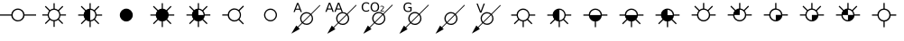 SplineFontDB: 3.2
FontName: CPRMOilWellsRegular
FullName: CPRM Oil Wells Regular
FamilyName: CPRM Oil Wells
Weight: Regular
Copyright: Copyright (c) 2022, CPRM
UComments: "2022-3-31: Created with FontForge (http://fontforge.org)"
Version: 001.000
ItalicAngle: 0
UnderlinePosition: -100
UnderlineWidth: 50
Ascent: 800
Descent: 200
InvalidEm: 0
sfntRevision: 0x00010000
LayerCount: 2
Layer: 0 0 "Back" 1
Layer: 1 0 "Fore" 0
XUID: [1021 151 -1074695341 3877]
FSType: 0
OS2Version: 0
OS2_WeightWidthSlopeOnly: 0
OS2_UseTypoMetrics: 1
CreationTime: 1648777120
ModificationTime: 1648817121
PfmFamily: 17
TTFWeight: 400
TTFWidth: 5
LineGap: 90
VLineGap: 0
OS2TypoAscent: 0
OS2TypoAOffset: 1
OS2TypoDescent: 0
OS2TypoDOffset: 1
OS2TypoLinegap: 90
OS2WinAscent: 0
OS2WinAOffset: 1
OS2WinDescent: 0
OS2WinDOffset: 1
HheadAscent: 0
HheadAOffset: 1
HheadDescent: 0
HheadDOffset: 1
OS2Vendor: 'PfEd'
MarkAttachClasses: 1
DEI: 91125
LangName: 1033 "" "" "" "CPRMOilWells" "" "" "" "" "" "Carlos Eduardo Mota" "CPRM Oil Well Symbols" "" "carlos.mota@cprm.gov.br" "Copyright (c) 2022, Geoprocessing Division - CPRM (digeop@cprm.gov.br),+AAoA-with Reserved Font Name CPRM Oil Wells (CPRMOilWells)+AAoACgAA-This Font Software is licensed under the SIL Open Font License, Version 1.1.+AAoA-This license is copied below, and is also available with a FAQ at:+AAoA-http://scripts.sil.org/OFL+AAoACgAK------------------------------------------------------------+AAoA-SIL OPEN FONT LICENSE Version 1.1 - 26 February 2007+AAoA------------------------------------------------------------+AAoACgAA-PREAMBLE+AAoA-The goals of the Open Font License (OFL) are to stimulate worldwide+AAoA-development of collaborative font projects, to support the font creation+AAoA-efforts of academic and linguistic communities, and to provide a free and+AAoA-open framework in which fonts may be shared and improved in partnership+AAoA-with others.+AAoACgAA-The OFL allows the licensed fonts to be used, studied, modified and+AAoA-redistributed freely as long as they are not sold by themselves. The+AAoA-fonts, including any derivative works, can be bundled, embedded, +AAoA-redistributed and/or sold with any software provided that any reserved+AAoA-names are not used by derivative works. The fonts and derivatives,+AAoA-however, cannot be released under any other type of license. The+AAoA-requirement for fonts to remain under this license does not apply+AAoA-to any document created using the fonts or their derivatives.+AAoACgAA-DEFINITIONS+AAoAIgAA-Font Software+ACIA refers to the set of files released by the Copyright+AAoA-Holder(s) under this license and clearly marked as such. This may+AAoA-include source files, build scripts and documentation.+AAoACgAi-Reserved Font Name+ACIA refers to any names specified as such after the+AAoA-copyright statement(s).+AAoACgAi-Original Version+ACIA refers to the collection of Font Software components as+AAoA-distributed by the Copyright Holder(s).+AAoACgAi-Modified Version+ACIA refers to any derivative made by adding to, deleting,+AAoA-or substituting -- in part or in whole -- any of the components of the+AAoA-Original Version, by changing formats or by porting the Font Software to a+AAoA-new environment.+AAoACgAi-Author+ACIA refers to any designer, engineer, programmer, technical+AAoA-writer or other person who contributed to the Font Software.+AAoACgAA-PERMISSION & CONDITIONS+AAoA-Permission is hereby granted, free of charge, to any person obtaining+AAoA-a copy of the Font Software, to use, study, copy, merge, embed, modify,+AAoA-redistribute, and sell modified and unmodified copies of the Font+AAoA-Software, subject to the following conditions:+AAoACgAA-1) Neither the Font Software nor any of its individual components,+AAoA-in Original or Modified Versions, may be sold by itself.+AAoACgAA-2) Original or Modified Versions of the Font Software may be bundled,+AAoA-redistributed and/or sold with any software, provided that each copy+AAoA-contains the above copyright notice and this license. These can be+AAoA-included either as stand-alone text files, human-readable headers or+AAoA-in the appropriate machine-readable metadata fields within text or+AAoA-binary files as long as those fields can be easily viewed by the user.+AAoACgAA-3) No Modified Version of the Font Software may use the Reserved Font+AAoA-Name(s) unless explicit written permission is granted by the corresponding+AAoA-Copyright Holder. This restriction only applies to the primary font name as+AAoA-presented to the users.+AAoACgAA-4) The name(s) of the Copyright Holder(s) or the Author(s) of the Font+AAoA-Software shall not be used to promote, endorse or advertise any+AAoA-Modified Version, except to acknowledge the contribution(s) of the+AAoA-Copyright Holder(s) and the Author(s) or with their explicit written+AAoA-permission.+AAoACgAA-5) The Font Software, modified or unmodified, in part or in whole,+AAoA-must be distributed entirely under this license, and must not be+AAoA-distributed under any other license. The requirement for fonts to+AAoA-remain under this license does not apply to any document created+AAoA-using the Font Software.+AAoACgAA-TERMINATION+AAoA-This license becomes null and void if any of the above conditions are+AAoA-not met.+AAoACgAA-DISCLAIMER+AAoA-THE FONT SOFTWARE IS PROVIDED +ACIA-AS IS+ACIA, WITHOUT WARRANTY OF ANY KIND,+AAoA-EXPRESS OR IMPLIED, INCLUDING BUT NOT LIMITED TO ANY WARRANTIES OF+AAoA-MERCHANTABILITY, FITNESS FOR A PARTICULAR PURPOSE AND NONINFRINGEMENT+AAoA-OF COPYRIGHT, PATENT, TRADEMARK, OR OTHER RIGHT. IN NO EVENT SHALL THE+AAoA-COPYRIGHT HOLDER BE LIABLE FOR ANY CLAIM, DAMAGES OR OTHER LIABILITY,+AAoA-INCLUDING ANY GENERAL, SPECIAL, INDIRECT, INCIDENTAL, OR CONSEQUENTIAL+AAoA-DAMAGES, WHETHER IN AN ACTION OF CONTRACT, TORT OR OTHERWISE, ARISING+AAoA-FROM, OUT OF THE USE OR INABILITY TO USE THE FONT SOFTWARE OR FROM+AAoA-OTHER DEALINGS IN THE FONT SOFTWARE." "http://scripts.sil.org/OFL"
Encoding: ISO8859-1
UnicodeInterp: none
NameList: AGL For New Fonts
DisplaySize: -48
AntiAlias: 1
FitToEm: 0
WinInfo: 39 13 9
BeginPrivate: 0
EndPrivate
TeXData: 1 0 0 346030 173015 115343 0 1048576 115343 783286 444596 497025 792723 393216 433062 380633 303038 157286 324010 404750 52429 2506097 1059062 262144
BeginChars: 256 25

StartChar: A
Encoding: 65 65 0
Width: 1000
Flags: MW
LayerCount: 2
Fore
SplineSet
0 420 m 1
 316 420 l 1
 316 513 401 586 496 586 c 0
 591 586 677 513 677 420 c 1
 1000 420 l 1
 1000 387 l 1
 677 387 l 1
 677 295 590 224 496 224 c 0
 403 224 316 296 316 387 c 1
 0 387 l 1
 0 420 l 1
349 405 m 0
 349 323 415 257 496 257 c 0
 578 257 644 323 644 405 c 0
 644 487 578 553 496 553 c 0
 415 553 349 487 349 405 c 0
EndSplineSet
Validated: 1
EndChar

StartChar: B
Encoding: 66 66 1
Width: 1000
Flags: MW
LayerCount: 2
Fore
SplineSet
728 151 m 1
 610 268 l 1
 584 246 551 232 516 229 c 1
 516 71 l 1
 483 71 l 1
 483 229 l 1
 446 232 412 246 385 269 c 1
 267 151 l 1
 244 174 l 1
 362 292 l 1
 339 318 324 352 321 388 c 1
 172 389 l 1
 172 421 l 1
 320 421 l 1
 323 459 338 493 361 520 c 1
 244 637 l 1
 267 660 l 1
 384 543 l 1
 411 566 445 581 483 584 c 1
 483 735 l 1
 516 735 l 1
 516 584 l 1
 552 580 586 565 613 543 c 1
 730 660 l 1
 754 637 l 1
 636 520 l 1
 658 492 673 459 676 421 c 1
 829 421 l 1
 829 389 l 1
 675 389 l 1
 672 352 657 318 634 291 c 1
 751 174 l 1
 728 151 l 1
352 406 m 0
 352 326 418 261 498 261 c 0
 578 261 644 326 644 406 c 0
 644 487 578 552 498 552 c 0
 418 552 352 487 352 406 c 0
EndSplineSet
Validated: 1
EndChar

StartChar: C
Encoding: 67 67 2
Width: 1000
Flags: MW
LayerCount: 2
Fore
SplineSet
502 551 m 1
 502 257 l 1
 581 260 643 324 643 404 c 0
 643 483 581 548 502 551 c 1
731 660 m 1
 754 637 l 1
 635 518 l 1
 658 491 672 457 676 419 c 1
 830 419 l 1
 830 386 l 1
 675 386 l 1
 672 349 656 315 633 287 c 1
 751 169 l 1
 728 146 l 1
 610 264 l 1
 583 243 550 228 514 225 c 1
 514 65 l 1
 481 65 l 1
 481 225 l 1
 444 228 409 242 382 265 c 1
 263 146 l 1
 240 169 l 1
 359 288 l 1
 336 315 321 349 317 386 c 1
 167 386 l 1
 167 419 l 1
 317 419 l 1
 320 457 335 491 358 519 c 1
 240 637 l 1
 263 660 l 1
 381 542 l 1
 409 565 443 580 481 583 c 1
 481 736 l 1
 514 736 l 1
 514 583 l 1
 551 579 585 564 612 542 c 1
 731 660 l 1
EndSplineSet
Validated: 1
EndChar

StartChar: D
Encoding: 68 68 3
Width: 1000
Flags: MW
LayerCount: 2
Fore
SplineSet
500 583 m 0
 599 583 680 502 680 403 c 0
 680 304 599 223 500 223 c 0
 401 223 320 304 320 403 c 0
 320 502 401 583 500 583 c 0
EndSplineSet
Validated: 1
EndChar

StartChar: E
Encoding: 69 69 4
Width: 1000
Flags: MW
LayerCount: 2
Fore
SplineSet
481 736 m 1
 514 736 l 1
 514 583 l 1
 551 579 585 565 612 542 c 1
 730 660 l 1
 753 637 l 1
 635 518 l 1
 657 491 675 457 675 420 c 1
 829 420 l 1
 829 387 l 1
 675 387 l 1
 671 349 656 315 633 288 c 1
 751 170 l 1
 727 147 l 1
 609 265 l 1
 583 243 550 226 514 226 c 1
 514 66 l 1
 481 66 l 1
 481 225 l 1
 443 225 409 243 382 266 c 1
 263 147 l 1
 240 170 l 1
 359 289 l 1
 336 316 321 350 317 387 c 1
 167 387 l 1
 167 419 l 1
 317 419 l 1
 317 457 335 492 358 519 c 1
 240 637 l 1
 263 660 l 1
 381 542 l 1
 409 565 443 583 481 583 c 1
 481 736 l 1
EndSplineSet
Validated: 1
EndChar

StartChar: F
Encoding: 70 70 5
Width: 1000
Flags: MW
LayerCount: 2
Fore
SplineSet
481 737 m 1
 514 737 l 1
 514 584 l 1
 551 580 585 566 612 543 c 1
 730 661 l 1
 753 638 l 1
 635 519 l 1
 657 492 675 458 675 421 c 1
 829 421 l 1
 829 388 l 1
 675 388 l 1
 671 350 656 316 633 289 c 1
 751 171 l 1
 727 148 l 1
 609 266 l 1
 583 244 550 227 514 227 c 1
 514 67 l 1
 481 67 l 1
 481 226 l 1
 443 226 409 244 382 267 c 1
 263 148 l 1
 240 171 l 1
 359 290 l 1
 336 317 321 351 317 388 c 1
 167 388 l 1
 167 420 l 1
 317 420 l 1
 317 458 335 493 358 520 c 1
 240 638 l 1
 263 661 l 1
 381 543 l 1
 409 566 443 584 481 584 c 1
 481 737 l 1
497 552 m 1
 497 404 l 1
 643 404 l 1
 643 489 575 552 497 552 c 1
EndSplineSet
Validated: 1
EndChar

StartChar: G
Encoding: 71 71 6
Width: 1000
Flags: MW
LayerCount: 2
Fore
SplineSet
733 142 m 1
 613 263 l 1
 581 237 541 222 497 222 c 0
 401 222 314 295 314 388 c 1
 160 388 l 1
 160 421 l 1
 314 421 l 1
 314 515 400 590 497 590 c 0
 542 590 583 574 615 547 c 1
 736 668 l 1
 760 644 l 1
 639 523 l 1
 665 491 680 450 680 406 c 0
 680 360 664 319 637 287 c 1
 757 166 l 1
 733 142 l 1
346 406 m 0
 346 323 414 256 497 256 c 0
 580 256 647 323 647 406 c 0
 647 489 580 556 497 556 c 0
 414 556 346 489 346 406 c 0
EndSplineSet
Validated: 1
EndChar

StartChar: H
Encoding: 72 72 7
Width: 1000
Flags: MW
LayerCount: 2
Fore
SplineSet
350 405 m 0
 350 324 415 259 496 259 c 0
 577 259 642 324 642 405 c 0
 642 486 577 551 496 551 c 0
 415 551 350 486 350 405 c 0
317 405 m 0
 317 504 397 584 496 584 c 0
 595 584 675 504 675 405 c 0
 675 306 595 226 496 226 c 0
 397 226 317 306 317 405 c 0
EndSplineSet
Validated: 1
EndChar

StartChar: I
Encoding: 73 73 8
Width: 1000
Flags: MW
LayerCount: 2
Fore
SplineSet
862 686 m 1
 877 671 l 1
 631 424 l 1
 658 392 675 351 675 306 c 0
 675 207 595 127 496 127 c 0
 451 127 409 143 378 171 c 1
 264 58 l 1
 309 14 l 1
 73 -118 l 1
 210 110 l 1
 249 73 l 1
 362 186 l 1
 334 218 317 260 317 306 c 0
 317 405 397 485 496 485 c 0
 542 485 584 468 615 439 c 1
 862 686 l 1
496 452 m 0
 415 452 350 387 350 306 c 0
 350 269 363 235 386 210 c 1
 592 416 l 1
 566 439 533 452 496 452 c 0
607 401 m 1
 401 194 l 1
 427 173 460 160 496 160 c 0
 577 160 642 225 642 306 c 0
 642 342 629 375 607 401 c 1
250 708 m 1
 203 582 l 1
 296 582 l 1
 250 708 l 1
230 742 m 1
 269 742 l 1
 366 488 l 1
 330 488 l 1
 307 553 l 1
 193 553 l 1
 170 488 l 1
 133 488 l 1
 230 742 l 1
EndSplineSet
Validated: 1
EndChar

StartChar: J
Encoding: 74 74 9
Width: 1000
Flags: MW
LayerCount: 2
Fore
SplineSet
866 690 m 1
 881 674 l 1
 632 425 l 1
 660 393 677 352 677 306 c 0
 677 206 595 125 496 125 c 0
 450 125 408 142 376 170 c 1
 254 48 l 1
 294 7 l 1
 69 -122 l 1
 195 108 l 1
 239 63 l 1
 361 185 l 1
 332 217 315 260 315 306 c 0
 315 406 396 487 496 487 c 0
 542 487 584 470 616 441 c 1
 866 690 l 1
496 454 m 0
 414 454 348 388 348 306 c 0
 348 269 362 235 384 209 c 1
 593 417 l 1
 567 440 533 454 496 454 c 0
608 402 m 1
 400 193 l 1
 426 171 459 158 496 158 c 0
 577 158 643 224 643 306 c 0
 643 343 630 376 608 402 c 1
132 714 m 1
 85 587 l 1
 179 587 l 1
 132 714 l 1
113 749 m 1
 152 749 l 1
 250 492 l 1
 214 492 l 1
 190 558 l 1
 75 558 l 1
 51 492 l 1
 15 492 l 1
 113 749 l 1
383 714 m 1
 336 587 l 1
 430 587 l 1
 383 714 l 1
363 749 m 1
 402 749 l 1
 500 492 l 1
 464 492 l 1
 441 558 l 1
 325 558 l 1
 302 492 l 1
 265 492 l 1
 363 749 l 1
EndSplineSet
Validated: 1
EndChar

StartChar: K
Encoding: 75 75 10
Width: 1000
Flags: MW
LayerCount: 2
Fore
SplineSet
869 696 m 1
 885 680 l 1
 634 429 l 1
 662 397 679 355 679 309 c 0
 679 208 597 127 497 127 c 0
 451 127 409 144 377 172 c 1
 254 49 l 1
 294 8 l 1
 67 -122 l 1
 194 110 l 1
 238 65 l 1
 361 187 l 1
 332 220 314 262 314 309 c 0
 314 409 396 491 497 491 c 0
 543 491 586 474 618 445 c 1
 869 696 l 1
497 458 m 0
 414 458 348 391 348 309 c 0
 348 271 362 237 385 211 c 1
 595 421 l 1
 569 444 534 458 497 458 c 0
610 405 m 1
 400 195 l 1
 426 173 460 160 497 160 c 0
 579 160 646 227 646 309 c 0
 646 346 632 379 610 405 c 1
229 739 m 1
 229 702 l 1
 217 713 205 721 191 726 c 0
 178 732 164 735 149 735 c 0
 120 735 97 726 81 707 c 0
 66 689 58 663 58 629 c 0
 58 595 66 569 81 551 c 0
 97 533 120 524 149 524 c 0
 164 524 178 527 191 532 c 0
 205 538 217 546 229 557 c 1
 229 520 l 1
 217 512 204 506 190 502 c 0
 177 498 162 496 147 496 c 0
 108 496 77 507 55 531 c 0
 32 555 21 588 21 629 c 0
 21 671 32 703 55 727 c 0
 77 751 108 763 147 763 c 0
 162 763 177 761 191 757 c 0
 204 753 217 747 229 739 c 1
388 735 m 0
 362 735 342 726 327 707 c 0
 312 688 305 662 305 629 c 0
 305 597 312 571 327 552 c 0
 342 533 362 524 388 524 c 0
 413 524 433 533 448 552 c 0
 463 571 470 597 470 629 c 0
 470 662 463 688 448 707 c 0
 433 726 413 735 388 735 c 0
388 763 m 0
 424 763 453 751 475 727 c 0
 496 703 507 670 507 629 c 0
 507 589 496 556 475 532 c 0
 453 508 424 496 388 496 c 0
 352 496 323 508 301 532 c 0
 279 556 268 589 268 629 c 0
 268 670 279 703 301 727 c 0
 323 751 352 763 388 763 c 0
567 523 m 1
 640 523 l 1
 640 505 l 1
 542 505 l 1
 542 523 l 1
 550 531 561 542 574 556 c 0
 588 570 597 579 600 583 c 0
 607 590 612 597 614 602 c 0
 617 607 618 612 618 617 c 0
 618 625 615 632 609 637 c 0
 604 643 596 645 587 645 c 0
 580 645 573 644 566 642 c 0
 559 639 551 636 543 631 c 1
 543 652 l 1
 551 656 559 658 566 660 c 0
 574 662 580 663 587 663 c 0
 603 663 615 659 625 651 c 0
 634 643 639 632 639 619 c 0
 639 612 638 606 636 600 c 0
 633 595 629 588 623 580 c 0
 621 578 615 572 606 563 c 0
 597 553 584 540 567 523 c 1
EndSplineSet
Validated: 1
EndChar

StartChar: L
Encoding: 76 76 11
Width: 1000
Flags: MW
LayerCount: 2
Fore
SplineSet
869 694 m 1
 885 679 l 1
 634 427 l 1
 662 395 679 353 679 307 c 0
 679 207 597 125 497 125 c 0
 451 125 409 142 377 170 c 1
 254 47 l 1
 294 6 l 1
 67 -124 l 1
 194 108 l 1
 238 63 l 1
 361 186 l 1
 332 218 314 261 314 307 c 0
 314 408 396 490 497 490 c 0
 543 490 586 472 618 443 c 1
 869 694 l 1
497 456 m 0
 414 456 348 390 348 307 c 0
 348 270 362 236 384 209 c 1
 595 420 l 1
 569 442 534 456 497 456 c 0
610 404 m 1
 400 194 l 1
 426 172 460 158 497 158 c 0
 579 158 646 225 646 307 c 0
 646 344 632 378 610 404 c 1
371 530 m 1
 371 599 l 1
 314 599 l 1
 314 628 l 1
 406 628 l 1
 406 517 l 1
 392 508 378 500 361 495 c 0
 345 490 328 488 309 488 c 0
 269 488 237 500 214 523 c 0
 192 547 180 580 180 622 c 0
 180 664 192 697 214 721 c 0
 237 744 269 756 309 756 c 0
 326 756 342 754 357 750 c 0
 372 746 386 740 399 731 c 1
 399 694 l 1
 386 705 373 713 358 719 c 0
 343 725 328 727 312 727 c 0
 281 727 257 718 241 701 c 0
 225 683 217 657 217 622 c 0
 217 587 225 561 241 543 c 0
 257 526 281 517 312 517 c 0
 324 517 336 518 345 520 c 0
 355 522 364 525 371 530 c 1
EndSplineSet
Validated: 1
EndChar

StartChar: M
Encoding: 77 77 12
Width: 1000
Flags: MW
LayerCount: 2
Fore
SplineSet
867 691 m 1
 883 675 l 1
 633 425 l 1
 661 393 678 352 678 306 c 0
 678 206 596 125 497 125 c 0
 451 125 409 142 377 170 c 1
 255 47 l 1
 295 7 l 1
 69 -123 l 1
 195 108 l 1
 240 63 l 1
 362 185 l 1
 333 217 315 260 315 306 c 0
 315 406 397 487 497 487 c 0
 543 487 585 470 617 441 c 1
 867 691 l 1
497 454 m 0
 415 454 349 388 349 306 c 0
 349 269 362 235 385 209 c 1
 594 418 l 1
 568 440 534 454 497 454 c 0
609 402 m 1
 401 193 l 1
 427 171 460 158 497 158 c 0
 579 158 645 224 645 306 c 0
 645 343 631 376 609 402 c 1
EndSplineSet
Validated: 1
EndChar

StartChar: N
Encoding: 78 78 13
Width: 1000
Flags: MW
LayerCount: 2
Fore
SplineSet
301 471 m 1
 204 724 l 1
 240 724 l 1
 320 511 l 1
 401 724 l 1
 436 724 l 1
 340 471 l 1
 301 471 l 1
608 401 m 1
 402 195 l 1
 427 174 460 161 496 161 c 0
 577 161 642 226 642 307 c 0
 642 343 629 376 608 401 c 1
496 452 m 0
 416 452 351 387 351 307 c 0
 351 270 364 236 386 211 c 1
 592 416 l 1
 567 439 533 452 496 452 c 0
861 686 m 1
 877 670 l 1
 631 424 l 1
 658 393 675 351 675 307 c 0
 675 208 595 128 496 128 c 0
 451 128 410 145 379 172 c 1
 258 52 l 1
 298 12 l 1
 75 -116 l 1
 200 111 l 1
 243 67 l 1
 363 187 l 1
 335 219 318 261 318 307 c 0
 318 405 398 485 496 485 c 0
 542 485 584 468 615 440 c 1
 861 686 l 1
EndSplineSet
Validated: 1
EndChar

StartChar: O
Encoding: 79 79 14
Width: 1000
Flags: HMW
LayerCount: 2
Fore
SplineSet
730 145 m 1
 611 263 l 1
 584 242 551 224 515 224 c 1
 515 63 l 1
 482 63 l 1
 482 223 l 1
 444 227 410 241 382 264 c 1
 263 145 l 1
 239 168 l 1
 358 287 l 1
 336 314 321 348 317 385 c 1
 166 385 l 1
 166 419 l 1
 317 419 l 1
 317 511 402 585 497 585 c 0
 592 585 669 512 677 419 c 5
 832 419 l 1
 832 386 l 1
 677 386 l 1
 673 348 658 314 635 287 c 1
 753 168 l 1
 730 145 l 1
349 404 m 0
 349 322 415 256 497 256 c 0
 578 256 645 322 645 404 c 0
 645 485 578 551 497 551 c 0
 415 551 349 485 349 404 c 0
EndSplineSet
Validated: 1
EndChar

StartChar: P
Encoding: 80 80 15
Width: 1000
Flags: HMW
LayerCount: 2
Fore
SplineSet
502 551 m 1
 502 256 l 1
 580 256 643 324 643 403 c 0
 643 483 580 551 502 551 c 1
610 263 m 1
 583 242 550 224 514 224 c 1
 514 64 l 1
 481 64 l 1
 481 224 l 1
 443 224 409 241 381 264 c 1
 262 145 l 1
 239 168 l 1
 358 287 l 1
 335 314 320 348 316 385 c 1
 166 385 l 1
 166 418 l 1
 316 418 l 1
 316 511 401 584 496 584 c 0
 590 584 668 511 676 419 c 5
 830 419 l 1
 830 386 l 1
 676 386 l 1
 672 348 657 314 633 287 c 1
 752 168 l 1
 728 145 l 1
 610 263 l 1
EndSplineSet
Validated: 1
EndChar

StartChar: Q
Encoding: 81 81 16
Width: 1000
Flags: HMW
LayerCount: 2
Fore
SplineSet
497 584 m 0
 591 584 677 512 677 419 c 1
 832 419 l 1
 832 386 l 1
 677 386 l 1
 668 300 600 224 515 224 c 1
 515 63 l 1
 482 63 l 1
 482 224 l 1
 395 224 326 299 317 385 c 1
 166 385 l 1
 166 419 l 1
 317 419 l 1
 317 511 402 584 497 584 c 0
497 551 m 0
 416 551 349 484 349 403 c 1
 645 403 l 1
 645 488 576 551 497 551 c 0
EndSplineSet
Validated: 1
EndChar

StartChar: R
Encoding: 82 82 17
Width: 1000
Flags: HMW
LayerCount: 2
Fore
SplineSet
497 584 m 0
 592 584 677 512 677 419 c 1
 832 419 l 1
 832 386 l 1
 677 386 l 1
 673 348 658 314 635 287 c 1
 753 168 l 1
 730 144 l 1
 611 263 l 1
 584 241 551 228 515 224 c 1
 515 63 l 1
 482 63 l 1
 482 223 l 1
 444 223 410 241 382 264 c 1
 263 144 l 1
 239 168 l 1
 359 287 l 1
 336 314 321 348 317 385 c 1
 166 385 l 1
 166 419 l 1
 317 419 l 1
 317 512 402 584 497 584 c 0
497 551 m 0
 416 551 349 484 349 403 c 1
 645 403 l 1
 645 489 576 551 497 551 c 0
EndSplineSet
Validated: 1
EndChar

StartChar: S
Encoding: 83 83 18
Width: 1000
Flags: HMW
LayerCount: 2
Fore
SplineSet
496 585 m 0
 590 585 676 511 676 419 c 1
 831 419 l 1
 831 386 l 1
 675 386 l 1
 671 349 657 314 633 287 c 1
 752 168 l 1
 728 145 l 1
 610 263 l 1
 584 241 550 228 514 224 c 1
 514 63 l 1
 480 63 l 1
 480 223 l 1
 443 223 408 241 381 264 c 1
 262 145 l 1
 238 168 l 1
 358 288 l 1
 335 315 320 349 316 386 c 1
 165 386 l 1
 165 419 l 1
 316 419 l 1
 316 512 401 585 496 585 c 0
497 551 m 5
 497 402 l 1
 644 402 l 2
 644 483 578 550 497 551 c 5
EndSplineSet
Validated: 1
EndChar

StartChar: T
Encoding: 84 84 19
Width: 1000
Flags: HMW
LayerCount: 2
Fore
SplineSet
756 641 m 1
 636 521 l 1
 659 494 677 458 677 421 c 1
 832 421 l 1
 832 388 l 1
 676 388 l 1
 676 297 591 225 497 225 c 0
 403 225 317 297 317 388 c 1
 166 388 l 1
 166 421 l 1
 317 421 l 1
 317 459 334 495 358 522 c 1
 239 641 l 1
 263 664 l 1
 381 546 l 1
 408 569 443 587 481 587 c 1
 481 742 l 1
 515 742 l 1
 515 586 l 1
 552 582 587 568 614 545 c 1
 732 664 l 1
 756 641 l 1
349 407 m 0
 349 326 416 259 497 259 c 0
 578 259 645 326 645 407 c 0
 645 488 578 554 497 554 c 0
 416 554 349 488 349 407 c 0
EndSplineSet
Validated: 1
EndChar

StartChar: U
Encoding: 85 85 20
Width: 1000
Flags: HMW
LayerCount: 2
Fore
SplineSet
481 742 m 1
 515 742 l 1
 515 587 l 1
 552 583 587 569 614 546 c 1
 732 665 l 1
 756 642 l 1
 636 522 l 1
 659 495 677 459 677 422 c 1
 832 422 l 1
 832 389 l 1
 676 389 l 1
 676 298 591 226 497 226 c 0
 404 226 317 298 317 389 c 1
 166 389 l 1
 166 422 l 1
 317 422 l 1
 317 460 334 496 358 523 c 1
 239 642 l 1
 263 665 l 1
 381 546 l 1
 408 570 443 588 481 588 c 1
 481 742 l 1
498 555 m 1
 498 404 l 1
 349 404 l 1
 349 324 417 260 497 260 c 0
 578 260 645 327 645 408 c 0
 645 489 579 555 498 555 c 1
EndSplineSet
Validated: 1
EndChar

StartChar: V
Encoding: 86 86 21
Width: 1000
Flags: HMW
LayerCount: 2
Fore
SplineSet
481 742 m 1
 515 742 l 1
 515 587 l 1
 601 578 677 508 677 422 c 1
 832 422 l 1
 832 389 l 1
 676 389 l 1
 676 298 591 226 497 226 c 0
 404 226 317 298 317 389 c 1
 166 389 l 1
 166 422 l 1
 317 422 l 1
 317 509 394 588 481 588 c 1
 481 742 l 1
497 555 m 0
 416 555 349 489 349 408 c 0
 349 327 417 260 498 260 c 2
 498 407 l 1
 645 407 l 1
 645 408 l 2
 645 489 578 555 497 555 c 0
EndSplineSet
Validated: 1
EndChar

StartChar: W
Encoding: 87 87 22
Width: 1000
Flags: HMW
LayerCount: 2
Fore
SplineSet
481 742 m 1
 515 742 l 1
 515 586 l 1
 552 582 587 568 614 545 c 1
 732 664 l 1
 756 641 l 1
 636 521 l 1
 659 494 677 458 677 421 c 1
 832 421 l 1
 832 388 l 1
 676 388 l 1
 676 297 591 225 497 225 c 0
 404 225 317 297 317 388 c 1
 166 388 l 1
 166 421 l 1
 317 421 l 1
 317 459 334 495 358 522 c 1
 239 641 l 1
 263 664 l 1
 381 545 l 1
 408 569 443 587 481 587 c 1
 481 742 l 1
497 554 m 0
 416 554 349 488 349 407 c 0
 349 326 417 259 498 259 c 2
 498 406 l 1
 645 406 l 1
 645 487 578 554 497 554 c 0
EndSplineSet
Validated: 1
EndChar

StartChar: X
Encoding: 88 88 23
Width: 1000
Flags: HMW
LayerCount: 2
Fore
SplineSet
481 742 m 1
 515 742 l 1
 515 586 l 1
 552 582 587 568 614 545 c 1
 732 664 l 1
 756 641 l 1
 636 521 l 1
 659 494 677 458 677 421 c 1
 832 421 l 1
 832 388 l 1
 676 388 l 1
 676 297 591 225 497 225 c 0
 404 225 317 297 317 388 c 1
 166 388 l 1
 166 421 l 1
 317 421 l 1
 317 459 334 495 358 522 c 1
 239 641 l 1
 263 664 l 1
 381 545 l 1
 408 569 443 587 481 587 c 1
 481 742 l 1
498 554 m 1
 498 406 l 1
 645 406 l 1
 645 487 579 554 498 554 c 1
349 403 m 1
 349 323 418 259 498 259 c 2
 498 403 l 1
 349 403 l 1
EndSplineSet
Validated: 1
EndChar

StartChar: Y
Encoding: 89 89 24
Width: 1000
Flags: HMW
LayerCount: 2
Fore
SplineSet
515 742 m 1
 515 586 l 1
 602 577 679 508 679 420 c 1
 835 420 l 1
 835 386 l 1
 678 386 l 1
 678 300 601 223 515 223 c 1
 515 61 l 1
 481 61 l 1
 481 223 l 1
 394 223 324 299 315 386 c 1
 163 386 l 1
 163 419 l 1
 315 419 l 1
 315 508 392 579 481 586 c 5
 481 742 l 1
 515 742 l 1
348 404 m 0
 348 322 415 255 497 255 c 0
 579 255 646 322 646 404 c 0
 646 486 579 553 497 553 c 0
 415 553 348 486 348 404 c 0
EndSplineSet
Validated: 1
EndChar
EndChars
EndSplineFont
